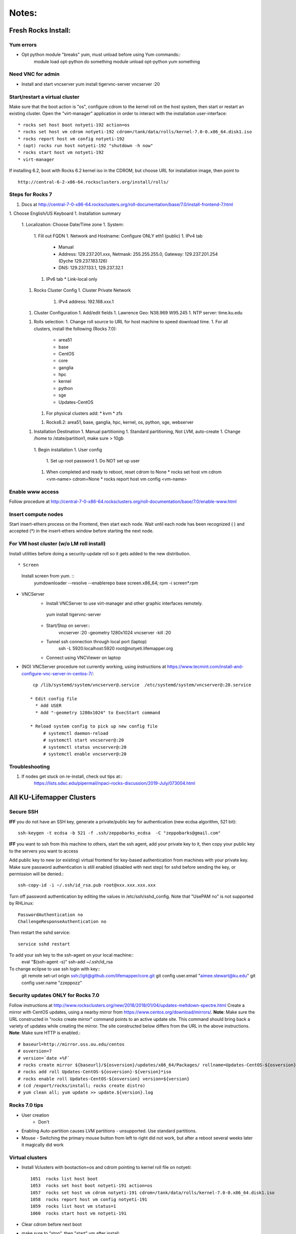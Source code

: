 ######
Notes:
######

********************
Fresh Rocks Install:
********************

Yum errors
~~~~~~~~~~~
* Opt python module "breaks" yum, must unload before using Yum commands::
     module load opt-python
     do something
     module unload opt-python
     yum something 
   
Need VNC for admin
~~~~~~~~~~~~~~~~~~  
* Install and start vncserver
  yum install tigervnc-server
  vncserver :20


Start/restart a virtual cluster
~~~~~~~~~~~~~~~~~~~~~~~~~~~~~~~
Make sure that the boot action is "os", configure cdrom to the kernel roll on 
the host system, then start or restart an existing cluster.  Open the 
"virt-manager" application in order to interact with the installation 
user-interface:: 

 * rocks set host boot notyeti-192 action=os
 * rocks set host vm cdrom notyeti-192 cdrom=/tank/data/rolls/kernel-7.0-0.x86_64.disk1.iso
 * rocks report host vm config notyeti-192
 * (opt) rocks run host notyeti-192 "shutdown -h now"
 * rocks start host vm notyeti-192
 * virt-manager

If installing 6.2, boot with Rocks 6.2 kernel iso in the CDROM, but choose 
URL for installation image, then point to ::
  
  http://central-6-2-x86-64.rocksclusters.org/install/rolls/
  
Steps for Rocks 7
~~~~~~~~~~~~~~~~~~
1. Docs at http://central-7-0-x86-64.rocksclusters.org/roll-documentation/base/7.0/install-frontend-7.html

1. Choose English/US Keyboard
1. Installation summary
   1. Localization: Choose Date/Time zone
   1. System: 
      1. Fill out FQDN
      1. Network and Hostname: Configure ONLY eth1 (public)
      1. IPv4 tab
         * Manual 
         * Address:  129.237.201.xxx, Netmask: 255.255.255.0, Gateway: 129.237.201.254 (Dyche 129.237.183.126)
         * DNS:  129.237.133.1, 129.237.32.1
      1. IPv6 tab
         * Link-local only
   1. Rocks Cluster Config
      1. Cluster Private Network
         1. IPv4 address: 192.168.xxx.1
   1. Cluster Configuration
      1. Add/edit fields
      1. Lawrence Geo:  N38.969  W95.245
      1. NTP server:  time.ku.edu
   1. Rolls selection:
      1. Change roll source to URL for host machine to speed download time.
      1. For all clusters, install the following (Rocks 7.0):
         * area51
         * base 
         * CentOS
         * core
         * ganglia
         * hpc
         * kernel
         * python
         * sge
         * Updates-CentOS
      1. For physical clusters add:
         * kvm
         * zfs
      1. Rocks6.2: area51, base, ganglia, hpc, kernel, os, python, sge, webserver
   1. Installation Destination
      1. Manual partitioning
      1. Standard partitioning, Not LVM, auto-create
      1. Change /home to  /state/partition1, make sure > 10gb    
    1. Begin installation
    1. User config
       1. Set up root password
       1. Do NOT set up user
    1. When completed and ready to reboot, reset cdrom to None
       * rocks set host vm cdrom <vm-name> cdrom=None
       * rocks report host vm config <vm-name> 




Enable www access
~~~~~~~~~~~~~~~~~
Follow procedure at http://central-7-0-x86-64.rocksclusters.org/roll-documentation/base/7.0/enable-www.html

Insert compute nodes
~~~~~~~~~~~~~~~~~~~~
Start insert-ethers process on the Frontend, then start each node.  Wait until 
each node has been recognized ( ) and accepted (*) in the insert-ethers
window before starting the next node.

For VM host cluster (w/o LM roll install)
~~~~~~~~~~~~~~~~~~~~~~~~~~~~~~~~~~~~~~~~~
Install utilities before doing a security-update roll so it gets added to the 
new distribution.  ::

* Screen
   Install screen from yum.  ::
    yumdownloader --resolve --enablerepo base screen.x86_64;
    rpm -i screen*.rpm

* VNCServer
   * Install VNCServer to use virt-manager and other graphic interfaces remotely. 
    yum install tigervnc-server
    
   * Start/Stop on server::
      vncserver :20 -geometry 1280x1024
      vncserver -kill :20
      
   * Tunnel ssh connection through local port (laptop)
      ssh -L 5920:localhost:5920 root@notyeti.lifemapper.org
      
   * Connect using VNCViewer on laptop

* (NO) VNCServer procedure not currently working, using instructions 
  at https://www.tecmint.com/install-and-configure-vnc-server-in-centos-7/::
    cp /lib/systemd/system/vncserver@.service  /etc/systemd/system/vncserver@:20.service
            
   * Edit config file
     * Add USER
     * Add "-geometry 1280x1024" to ExecStart command
     
   * Reload system config to pick up new config file
        # systemctl daemon-reload
        # systemctl start vncserver@:20
        # systemctl status vncserver@:20
        # systemctl enable vncserver@:20

Troubleshooting
~~~~~~~~~~~~~~~~
#. If nodes get stuck on re-install, check out tips at:: 
    https://lists.sdsc.edu/pipermail/npaci-rocks-discussion/2019-July/073004.html

    
**************************
All KU-Lifemapper Clusters
**************************

Secure SSH
~~~~~~~~~~

**IFF** you do not have an SSH key, generate a private/public key for 
authentication (new ecdsa algorithm, 521 bit)::

    ssh-keygen -t ecdsa -b 521 -f .ssh/zeppobarks_ecdsa  -C "zeppobarks@gmail.com"
    
**IFF** you want to ssh from this machine to others, start the ssh agent, add
your private key to it, then copy your public key to the servers you want to access

Add public key to new (or existing) virtual frontend for key-based 
authentication from machines with your private key.  Make sure password 
authentication is still enabled (disabled with next step) for sshd before 
sending the key, or permission will be denied.::

    ssh-copy-id -i ~/.ssh/id_rsa.pub root@xxx.xxx.xxx.xxx

Turn off password authentication by editing the values in /etc/ssh/sshd_config.
Note that "UsePAM no" is not supported by RHLinux::

    PasswordAuthentication no
    ChallengeResponseAuthentication no
    
Then restart the sshd service::

    service sshd restart
    
To add your ssh key to the ssh-agent on your local machine::
    eval "$(ssh-agent -s)"
    ssh-add ~/.ssh/id_rsa

To change eclipse to use ssh login with key::
    git remote set-url origin ssh://git@github.com/lifemapper/core.git
    git config user.email "aimee.stewart@ku.edu"
    git config user.name "zzeppozz"
    
Security updates ONLY for Rocks 7.0
~~~~~~~~~~~~~~~~~~~~~~~~~~~~~~~~~~~~~
Follow instructions at 
http://www.rocksclusters.org/new/2018/2018/01/04/updates-meltdown-spectre.html
Create a mirror with CentOS updates, using a nearby mirror from 
https://www.centos.org/download/mirrors/.  
**Note**: Make sure the URL constructed in "rocks create mirror" command points 
to an active update site. This command should bring back a variety of updates 
while creating the mirror.  The site constructed below differs from the URL in
the above instructions.
**Note**: Make sure HTTP is enabled.::
    
    # baseurl=http://mirror.oss.ou.edu/centos
    # osversion=7
    # version=`date +%F`
    # rocks create mirror ${baseurl}/${osversion}/updates/x86_64/Packages/ rollname=Updates-CentOS-${osversion} version=${version}
    # rocks add roll Updates-CentOS-${osversion}-${version}*iso
    # rocks enable roll Updates-CentOS-${osversion} version=${version}
    # (cd /export/rocks/install; rocks create distro)
    # yum clean all; yum update >> update.${version}.log
    

Rocks 7.0 tips
~~~~~~~~~~~~~~~~~~~~
* User creation
    * Don't
      
* Enabling Auto-partition causes LVM partitions - unsupported.  Use 
  standard partitions.

* Mouse - Switching the primary mouse button from left to right did not work,
  but after a reboot several weeks later it magically did work

Virtual clusters
~~~~~~~~~~~~~~~~~
* Install Vclusters with bootaction=os and cdrom pointing to kernel roll file on notyeti::

    1051  rocks list host boot
    1053  rocks set host boot notyeti-191 action=os
    1057  rocks set host vm cdrom notyeti-191 cdrom=/tank/data/rolls/kernel-7.0-0.x86_64.disk1.iso
    1058  rocks report host vm config notyeti-191
    1059  rocks list host vm status=1
    1060  rocks start host vm notyeti-191

* Clear cdrom before next boot
* make sure to "stop", then "start" vm after install::

    1022  rocks set host vm cdrom notyeti-191 cdrom=None
    1023  rocks report host vm config notyeti-191 
    
New repositories
~~~~~~~~~~~~~~~~
http://repository.it4i.cz/mirrors/repoforge/redhat/el7/en/x86_64/rpmforge/RPMS/rpmforge-release-0.5.3-1.el7.rf.x86_64.rpm

KU Production roll (unfinished)
~~~~~~~~~~~~~~~~~~~~~~~~~~~~~~~
Install the KU Production (kuprod) roll. Download iso and sha files, current
version is: 
* http://svc.lifemapper.org/dl/kuprod-1.0-0.x86_64.disk1.iso


  